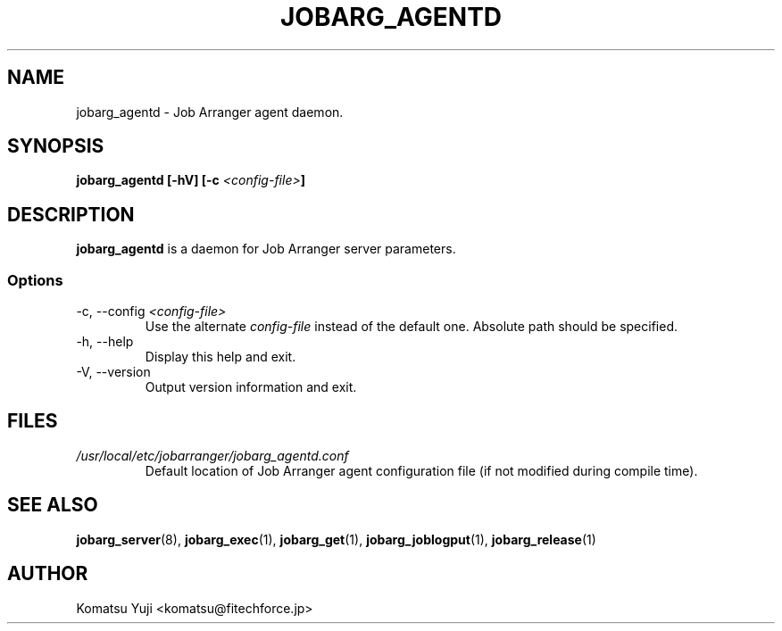 .TH JOBARG_AGENTD 8 "17 March 2014"
.SH NAME
jobarg_agentd \- Job Arranger agent daemon.
.SH SYNOPSIS
.B jobarg_agentd [-hV] [-c \fI<config-file>\fB]
.SH DESCRIPTION
.B jobarg_agentd
is a daemon for Job Arranger server parameters.
.SS Options
.IP "-c, --config \fI<config-file>\fR"
Use the alternate \fIconfig-file\fR instead of the default one.
Absolute path should be specified.
.
.IP "-h, --help"
Display this help and exit.
.IP "-V, --version"
Output version information and exit.
.SH FILES
.TP
.I /usr/local/etc/jobarranger/jobarg_agentd.conf
Default location of Job Arranger agent configuration file (if not modified during compile time).
.SH "SEE ALSO"
.BR jobarg_server (8),
.BR jobarg_exec (1),
.BR jobarg_get (1),
.BR jobarg_joblogput (1),
.BR jobarg_release (1)
.SH AUTHOR
Komatsu Yuji <komatsu@fitechforce.jp>
